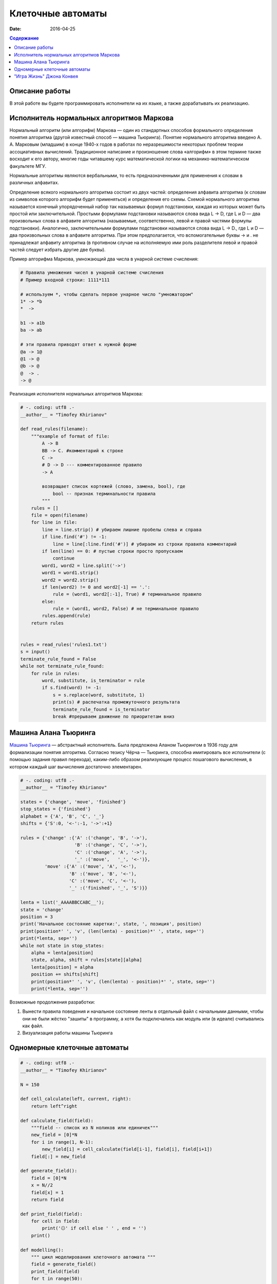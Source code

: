 Клеточные автоматы
##################

:date: 2016-04-25


.. default-role:: code
.. contents:: Содержание

Описание работы
===============

В этой работе вы будете программировать исполнители на их языке, а также дорабатывать их реализацию.

Исполнитель нормальных алгоритмов Маркова
=========================================

Нормальный алгоритм (или алгорифм) Маркова — один из стандартных способов формального определения понятия алгоритма (другой известный способ — машина Тьюринга). Понятие нормального алгоритма введено А. А. Марковым (младшим) в конце 1940-х годов в работах по неразрешимости некоторых проблем теории ассоциативных вычислений. Традиционное написание и произношение слова «алгорифм» в этом термине также восходит к его автору, многие годы читавшему курс математической логики на механико-математическом факультете МГУ.

Нормальные алгоритмы являются вербальными, то есть предназначенными для применения к словам в различных алфавитах.

Определение всякого нормального алгоритма состоит из двух частей: определения алфавита алгоритма (к словам из символов которого алгорифм будет применяться) и определения его схемы. Схемой нормального алгоритма называется конечный упорядоченный набор так называемых формул подстановки, каждая из которых может быть простой или заключительной. Простыми формулами подстановки называются слова вида L -> D, где L и D — два произвольных слова в алфавите алгоритма (называемые, соответственно, левой и правой частями формулы подстановки). Аналогично, заключительными формулами подстановки называются слова вида L -> D., где L и D — два произвольных слова в алфавите алгоритма. При этом предполагается, что вспомогательные буквы -> и . не принадлежат алфавиту алгоритма (в противном случае на исполняемую ими роль разделителя левой и правой частей следует избрать другие две буквы).

Пример алгорифма Маркова, умножающий два числа в унарной системе счисления:

.. code-block:: text

	# Правила умножения чисел в унарной системе счисления
	# Пример входной строки: 1111*111

	# используем *, чтобы сделать первое унарное число "умножатором"
	1* -> *b
	*  ->

	b1 -> a1b
	ba -> ab

	# эти правила приводят ответ к нужной форме
	@a -> 1@
	@1 -> @
	@b -> @
	@  -> .
	-> @

Реализация исполнителя нормальных алгоритмов Маркова:

.. code-block:: python

	# -. coding: utf8 .-
	__author__ = "Timofey Khirianov"
	
	def read_rules(filename):
	    """example of format of file:
	        A -> B
	        BB -> C. #комментарий к строке
	        C ->
	        # D -> D --- комментированное правило
	        -> A

	        возвращает список кортежей (слово, замена, bool), где
	            bool -- признак терминальности правила
	        """
	    rules = []
	    file = open(filename)
	    for line in file:
	        line = line.strip() # убираем лишние пробелы слева и справа
	        if line.find('#') != -1:
	            line = line[:line.find('#')] # убираем из строки правила комментарий
	        if len(line) == 0: # пустые строки просто пропускаем
	            continue
	        word1, word2 = line.split('->')
	        word1 = word1.strip()
	        word2 = word2.strip()
	        if len(word2) != 0 and word2[-1] == '.':
	            rule = (word1, word2[:-1], True) # терминальное правило
	        else:
	            rule = (word1, word2, False) # не терминальное правило
	        rules.append(rule)
	    return rules


	rules = read_rules('rules1.txt')
	s = input()
	terminate_rule_found = False
	while not terminate_rule_found:
	    for rule in rules:
	        word, substitute, is_terminator = rule
	        if s.find(word) != -1:
	            s = s.replace(word, substitute, 1)
	            print(s) # распечатка промежуточного результата
	            terminate_rule_found = is_terminator
	            break #прерываем движение по приоритетам вниз


Машина Алана Тьюринга
=====================

`Машина Тьюринга`__ — абстрактный исполнитель. Была предложена Аланом Тьюрингом в 1936 году для формализации понятия алгоритма.
Согласно тезису Чёрча — Тьюринга, способна имитировать все исполнители (с помощью задания правил перехода),
каким-либо образом реализующие процесс пошагового вычисления, в котором каждый шаг вычисления достаточно элементарен.

.. __:	https://ru.wikipedia.org/wiki/%D0%9C%D0%B0%D1%88%D0%B8%D0%BD%D0%B0_%D0%A2%D1%8C%D1%8E%D1%80%D0%B8%D0%BD%D0%B3%D0%B0


.. code-block:: python

	# -. coding: utf8 .-
	__author__ = "Timofey Khirianov"

	states = {'change', 'move', 'finished'}
	stop_states = {'finished'}
	alphabet = {'A', 'B', 'C', '_'}
	shifts = {'S':0, '<-':-1, '->':+1}

	rules = {'change' :{'A' :('change', 'B', '->'),
	                    'B' :('change', 'C', '->'),
	                    'C' :('change', 'A', '->'),
	                    '_' :('move',   '_', '<-')},
	         'move' :{'A' :('move', 'A', '<-'),
	                  'B' :('move', 'B', '<-'),
	                  'C' :('move', 'C', '<-'),
	                  '_' :('finished', '_', 'S')}}
	                   
	lenta = list('_AAAABBCCABC__');
	state = 'change'
	position = 3
	print('Начальное состояние каретки:', state, ', позиция', position)
	print(position*' ', 'v', (len(lenta) - position)*' ', state, sep='')
	print(*lenta, sep='')
	while not state in stop_states:
	    alpha = lenta[position]
	    state, alpha, shift = rules[state][alpha]
	    lenta[position] = alpha
	    position += shifts[shift]
	    print(position*' ', 'v', (len(lenta) - position)*' ', state, sep='')
	    print(*lenta, sep='')
	 

Возможные продолжения разработки:

#. Вынести правила поведения и начальное состояние ленты в отдельный файл с начальными данными, чтобы они не были жёстко "зашиты" в программу, а хотя бы подключались как модуль или (в идеале) считывались как файл.
#. Визуализация работы машины Тьюринга


Одномерные клеточные автоматы
=============================

.. code-block:: python

	# -. coding: utf8 .-
	__author__ = "Timofey Khirianov"

	N = 150

	def cell_calculate(left, current, right):
	    return left^right

	def calculate_field(field):
	    """field -- список из N ноликов или единичек"""
	    new_field = [0]*N
	    for i in range(1, N-1):
	        new_field[i] = cell_calculate(field[i-1], field[i], field[i+1])
	    field[:] = new_field

	def generate_field():
	    field = [0]*N
	    x = N//2
	    field[x] = 1
	    return field

	def print_field(field):
	    for cell in field:
	        print('۞' if cell else ' ' , end = '')
	    print()
	    
	def modelling():
	    """ цикл моделирования клеточного автомата """
	    field = generate_field()
	    print_field(field)
	    for t in range(50):
	        calculate_field(field)
	        print_field(field)

	if __name__ == '__main__':
	    modelling()



"Игра Жизнь" Джона Конвея
=========================

.. code-block:: python

	# -. coding: utf8 .-
	__author__ = "Timofey Khirianov"
	from tkinter import *

	frame_sleep_time = 1   # задержка между кадрами в милисекундах

	cell_width = 3
	cell_height = 3
	cells_horizontal_number = 300
	cells_vertical_number = 200
	max_physical_x = cells_horizontal_number
	max_physical_y = cells_vertical_number
	screen_width = cell_width * cells_horizontal_number    # ширина игрового экрана
	screen_height = cell_height * cells_vertical_number    # высота игрового экрана


	def screen_x(_physical_x):
	    return round(_physical_x * cell_width)


	def screen_y(_physical_y):
	    return screen_height - round(_physical_y * cell_height)


	def physical_x(_screen_x):
	    return _screen_x / cell_width


	def physical_y(_screen_y):
	    return (screen_height - _screen_y) / cell_height


	def cell_color(symbol):
	    colors = {0: 'white', 1: 'green', ' ': None}
	    return colors[symbol]


	def cell_outline_color(symbol):
	    colors = {0: 'lightgray', 1: 'lightgray', ' ': None}
	    return colors[symbol]


	class Field:
	    def __init__(self, field_file, canvas):
	        """загружает поле с клетками из файла"""
	        self._canvas = canvas
	        with open(field_file) as file:
	            self.matrix = [None] * cells_vertical_number
	            self.avatars = [None] * cells_vertical_number
	            for yi in range(cells_vertical_number):
	                self.matrix[yi] = [None] * cells_horizontal_number
	                self.avatars[yi] = [None] * cells_horizontal_number
	                line = file.readline().rstrip()
	                line += ' '*(cells_horizontal_number - len(line))
	                for xi in range(cells_horizontal_number):
	                    # любой символ, кроме пробела -- значикт соотв. клетка жива
	                    is_cell_alive = 0 if line[xi] == ' ' else 1
	                    self.matrix[yi][xi] = is_cell_alive
	                    self.avatars[yi][xi] = canvas.create_rectangle(screen_x(xi), screen_y(yi),
	                                                                   screen_x(xi+1), screen_y(yi+1),
	                                                                   fill=cell_color(is_cell_alive),
	                                                                   outline=cell_outline_color(is_cell_alive))

	    def calculate(self):
	        """  """
	        # рассчитываем матрицу состояний клеток на следующем шаге
	        new_matrix = [[0]*cells_horizontal_number for i in range(cells_vertical_number)]
	        for yi in range(1, cells_vertical_number-1):
	            for xi in range(1, cells_horizontal_number-1):
	                # подсчитаем количество живых соседей
	                number_of_neighbours = 0
	                for i in range(-1, 2):
	                    for j in range(-1, 2):
	                        number_of_neighbours += self.matrix[yi+i][xi+j]
	                number_of_neighbours -= self.matrix[yi][xi]
	                cell_is_alive = self.matrix[yi][xi]
	                if (cell_is_alive and number_of_neighbours == 2) or number_of_neighbours == 3:
	                    new_matrix[yi][xi] = 1
	                else:
	                    new_matrix[yi][xi] = 0
	        # копируем рассчитанную матрицу в self.matrix
	        for yi in range(1, cells_vertical_number-1):
	            for xi in range(1, cells_horizontal_number-1):
	                if self.matrix[yi][xi] != new_matrix[yi][xi]:
	                    self.matrix[yi][xi] = new_matrix[yi][xi]
	                    self._canvas.delete(self.avatars[yi][xi])
	                    self.avatars[yi][xi] = self._canvas.create_rectangle(screen_x(xi), screen_y(yi),
	                                                                         screen_x(xi+1), screen_y(yi+1),
	                                                                         fill=cell_color(new_matrix[yi][xi]),
	                                                                         outline=cell_outline_color(new_matrix[yi][xi]))


	def time_event():
	    global scores
	    # перевычислить состояние поля с клетками
	    field.calculate()
	    canvas.after(frame_sleep_time, time_event)


	def mouse_move(event):
	    pass


	def mouse_click(event):
	    pass


	if __name__ == "__main__":
	    root = Tk()
	    canvas = Canvas(root, width=screen_width, height=screen_height)
	    canvas.pack()
	    canvas.bind('<Motion>', mouse_move)

	    field = Field('map1.txt', canvas)

	    time_event()  # начинаю циклически запускать таймер
	    root.mainloop()
